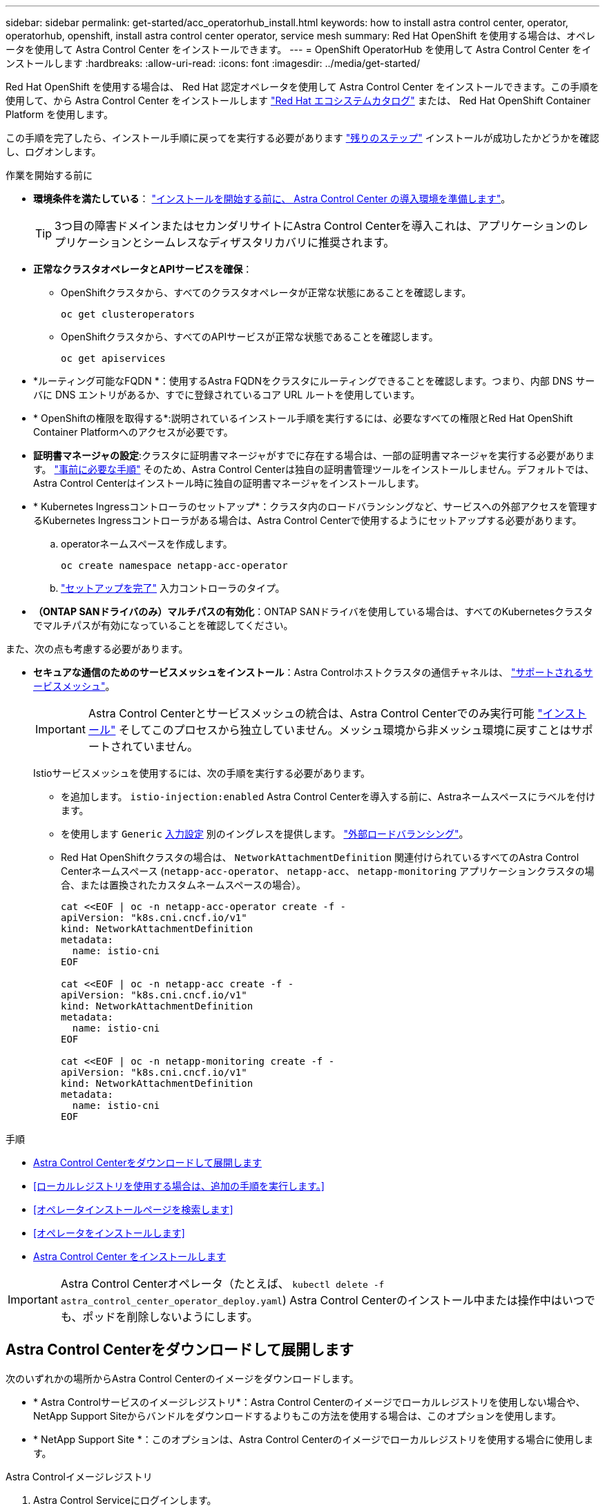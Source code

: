 ---
sidebar: sidebar 
permalink: get-started/acc_operatorhub_install.html 
keywords: how to install astra control center, operator, operatorhub, openshift, install astra control center operator, service mesh 
summary: Red Hat OpenShift を使用する場合は、オペレータを使用して Astra Control Center をインストールできます。 
---
= OpenShift OperatorHub を使用して Astra Control Center をインストールします
:hardbreaks:
:allow-uri-read: 
:icons: font
:imagesdir: ../media/get-started/


[role="lead"]
Red Hat OpenShift を使用する場合は、 Red Hat 認定オペレータを使用して Astra Control Center をインストールできます。この手順を使用して、から Astra Control Center をインストールします https://catalog.redhat.com/software/operators/explore["Red Hat エコシステムカタログ"^] または、 Red Hat OpenShift Container Platform を使用します。

この手順を完了したら、インストール手順に戻ってを実行する必要があります link:../get-started/install_acc.html#verify-system-status["残りのステップ"] インストールが成功したかどうかを確認し、ログオンします。

.作業を開始する前に
* *環境条件を満たしている*： link:requirements.html["インストールを開始する前に、 Astra Control Center の導入環境を準備します"]。
+

TIP: 3つ目の障害ドメインまたはセカンダリサイトにAstra Control Centerを導入これは、アプリケーションのレプリケーションとシームレスなディザスタリカバリに推奨されます。

* *正常なクラスタオペレータとAPIサービスを確保*：
+
** OpenShiftクラスタから、すべてのクラスタオペレータが正常な状態にあることを確認します。
+
[source, console]
----
oc get clusteroperators
----
** OpenShiftクラスタから、すべてのAPIサービスが正常な状態であることを確認します。
+
[source, console]
----
oc get apiservices
----


* *ルーティング可能なFQDN *：使用するAstra FQDNをクラスタにルーティングできることを確認します。つまり、内部 DNS サーバに DNS エントリがあるか、すでに登録されているコア URL ルートを使用しています。
* * OpenShiftの権限を取得する*:説明されているインストール手順を実行するには、必要なすべての権限とRed Hat OpenShift Container Platformへのアクセスが必要です。
* *証明書マネージャの設定*:クラスタに証明書マネージャがすでに存在する場合は、一部の証明書マネージャを実行する必要があります。 link:../get-started/cert-manager-prereqs.html["事前に必要な手順"] そのため、Astra Control Centerは独自の証明書管理ツールをインストールしません。デフォルトでは、Astra Control Centerはインストール時に独自の証明書マネージャをインストールします。
* * Kubernetes Ingressコントローラのセットアップ*：クラスタ内のロードバランシングなど、サービスへの外部アクセスを管理するKubernetes Ingressコントローラがある場合は、Astra Control Centerで使用するようにセットアップする必要があります。
+
.. operatorネームスペースを作成します。
+
[listing]
----
oc create namespace netapp-acc-operator
----
.. link:../get-started/install_acc.html#set-up-ingress-for-load-balancing["セットアップを完了"] 入力コントローラのタイプ。


* *（ONTAP SANドライバのみ）マルチパスの有効化*：ONTAP SANドライバを使用している場合は、すべてのKubernetesクラスタでマルチパスが有効になっていることを確認してください。


また、次の点も考慮する必要があります。

* *セキュアな通信のためのサービスメッシュをインストール*：Astra Controlホストクラスタの通信チャネルは、 link:requirements.html#service-mesh-requirements["サポートされるサービスメッシュ"]。
+

IMPORTANT: Astra Control Centerとサービスメッシュの統合は、Astra Control Centerでのみ実行可能 link:../get-started/acc_operatorhub_install.html["インストール"] そしてこのプロセスから独立していません。メッシュ環境から非メッシュ環境に戻すことはサポートされていません。

+
Istioサービスメッシュを使用するには、次の手順を実行する必要があります。

+
** を追加します。 `istio-injection:enabled` Astra Control Centerを導入する前に、Astraネームスペースにラベルを付けます。
** を使用します `Generic` <<generic-ingress,入力設定>> 別のイングレスを提供します。 link:../get-started/install_acc.html#set-up-ingress-for-load-balancing["外部ロードバランシング"]。
** Red Hat OpenShiftクラスタの場合は、 `NetworkAttachmentDefinition` 関連付けられているすべてのAstra Control Centerネームスペース (`netapp-acc-operator`、 `netapp-acc`、 `netapp-monitoring` アプリケーションクラスタの場合、または置換されたカスタムネームスペースの場合）。
+
[listing]
----
cat <<EOF | oc -n netapp-acc-operator create -f -
apiVersion: "k8s.cni.cncf.io/v1"
kind: NetworkAttachmentDefinition
metadata:
  name: istio-cni
EOF

cat <<EOF | oc -n netapp-acc create -f -
apiVersion: "k8s.cni.cncf.io/v1"
kind: NetworkAttachmentDefinition
metadata:
  name: istio-cni
EOF

cat <<EOF | oc -n netapp-monitoring create -f -
apiVersion: "k8s.cni.cncf.io/v1"
kind: NetworkAttachmentDefinition
metadata:
  name: istio-cni
EOF
----




.手順
* <<Astra Control Centerをダウンロードして展開します>>
* <<ローカルレジストリを使用する場合は、追加の手順を実行します。>>
* <<オペレータインストールページを検索します>>
* <<オペレータをインストールします>>
* <<Astra Control Center をインストールします>>



IMPORTANT: Astra Control Centerオペレータ（たとえば、 `kubectl delete -f astra_control_center_operator_deploy.yaml`) Astra Control Centerのインストール中または操作中はいつでも、ポッドを削除しないようにします。



== Astra Control Centerをダウンロードして展開します

次のいずれかの場所からAstra Control Centerのイメージをダウンロードします。

* * Astra Controlサービスのイメージレジストリ*：Astra Control Centerのイメージでローカルレジストリを使用しない場合や、NetApp Support Siteからバンドルをダウンロードするよりもこの方法を使用する場合は、このオプションを使用します。
* * NetApp Support Site *：このオプションは、Astra Control Centerのイメージでローカルレジストリを使用する場合に使用します。


[role="tabbed-block"]
====
.Astra Controlイメージレジストリ
--
. Astra Control Serviceにログインします。
. ダッシュボードで、*[Deploy a self-managed instance of Astra Control]*を選択します。
. 手順に従ってAstra Controlイメージのレジストリにログインし、Astra Control Centerのインストールイメージを取得してイメージを展開します。


--
.NetApp Support Site
--
. Astra Control Centerを含むバンドルをダウンロードします (`astra-control-center-[version].tar.gz`）をクリックします https://mysupport.netapp.com/site/products/all/details/astra-control-center/downloads-tab["Astra Control Centerのダウンロードページ"^]。
. （推奨ですがオプション）Astra Control Centerの証明書と署名のバンドルをダウンロードします (`astra-control-center-certs-[version].tar.gz`）をクリックして、バンドルのシグネチャを確認します。
+
[source, console]
----
tar -vxzf astra-control-center-certs-[version].tar.gz
----
+
[source, console]
----
openssl dgst -sha256 -verify certs/AstraControlCenter-public.pub -signature certs/astra-control-center-[version].tar.gz.sig astra-control-center-[version].tar.gz
----
+
出力にはと表示されます `Verified OK` 検証が成功したあとに、

. Astra Control Centerバンドルからイメージを抽出します。
+
[source, console]
----
tar -vxzf astra-control-center-[version].tar.gz
----


--
====


== ローカルレジストリを使用する場合は、追加の手順を実行します。

Astra Control Centerバンドルをローカルのレジストリにプッシュする場合は、NetApp Astra kubectlコマンドラインプラグインを使用する必要があります。



=== ネットアップAstra kubectlプラグインをインストール

次の手順を実行して、最新のNetApp Astra kubectlコマンドラインプラグインをインストールします。

.作業を開始する前に
ネットアップでは、CPUアーキテクチャやオペレーティングシステム別にプラグインのバイナリを提供しています。このタスクを実行する前に、使用しているCPUとオペレーティングシステムを把握しておく必要があります。

以前のインストールからプラグインがインストールされている場合は、 link:../use/upgrade-acc.html#remove-the-netapp-astra-kubectl-plugin-and-install-it-again["最新バージョンがインストールされていることを確認してください"] これらの手順を実行する前に。

.手順
. 使用可能なNetApp Astra kubectlプラグインのバイナリを表示し、オペレーティングシステムとCPUアーキテクチャに必要なファイルの名前をメモします。
+

NOTE: kubectlプラグインライブラリはtarバンドルの一部であり、フォルダに解凍されます `kubectl-astra`。

+
[source, console]
----
ls kubectl-astra/
----
. 正しいバイナリを現在のパスに移動し、名前をに変更します `kubectl-astra`：
+
[source, console]
----
cp kubectl-astra/<binary-name> /usr/local/bin/kubectl-astra
----




=== イメージをレジストリに追加する

. Astra Control Centerバンドルをローカルのレジストリにプッシュする場合は、コンテナエンジンに応じた手順を実行します。
+
[role="tabbed-block"]
====
.Docker です
--
.. tarballのルートディレクトリに移動します。次のように表示されます。 `acc.manifest.bundle.yaml` ファイルと次のディレクトリ：
+
`acc/`
`kubectl-astra/`
`acc.manifest.bundle.yaml`

.. Astra Control Centerのイメージディレクトリにあるパッケージイメージをローカルレジストリにプッシュします。を実行する前に、次の置換を行ってください `push-images` コマンドを実行します
+
*** <BUNDLE_FILE> をAstra Controlバンドルファイルの名前に置き換えます (`acc.manifest.bundle.yaml`）。
*** <MY_FULL_REGISTRY_PATH> をDockerリポジトリのURLに置き換えます。次に例を示します。 "https://<docker-registry>"[]。
*** <MY_REGISTRY_USER> をユーザ名に置き換えます。
*** <MY_REGISTRY_TOKEN> をレジストリの認証済みトークンに置き換えます。
+
[source, console]
----
kubectl astra packages push-images -m <BUNDLE_FILE> -r <MY_FULL_REGISTRY_PATH> -u <MY_REGISTRY_USER> -p <MY_REGISTRY_TOKEN>
----




--
.ポドマン
--
.. tarballのルートディレクトリに移動します。次のファイルとディレクトリが表示されます。
+
`acc/`
`kubectl-astra/`
`acc.manifest.bundle.yaml`

.. レジストリにログインします。
+
[source, console]
----
podman login <YOUR_REGISTRY>
----
.. 使用するPodmanのバージョンに合わせてカスタマイズされた次のいずれかのスクリプトを準備して実行します。<MY_FULL_REGISTRY_PATH> を'サブディレクトリを含むリポジトリのURLに置き換えます
+
[source, subs="specialcharacters,quotes"]
----
*Podman 4*
----
+
[source, console]
----
export REGISTRY=<MY_FULL_REGISTRY_PATH>
export PACKAGENAME=acc
export PACKAGEVERSION=24.02.0-65
export DIRECTORYNAME=acc
for astraImageFile in $(ls ${DIRECTORYNAME}/images/*.tar) ; do
astraImage=$(podman load --input ${astraImageFile} | sed 's/Loaded image: //')
astraImageNoPath=$(echo ${astraImage} | sed 's:.*/::')
podman tag ${astraImageNoPath} ${REGISTRY}/netapp/astra/${PACKAGENAME}/${PACKAGEVERSION}/${astraImageNoPath}
podman push ${REGISTRY}/netapp/astra/${PACKAGENAME}/${PACKAGEVERSION}/${astraImageNoPath}
done
----
+
[source, subs="specialcharacters,quotes"]
----
*Podman 3*
----
+
[source, console]
----
export REGISTRY=<MY_FULL_REGISTRY_PATH>
export PACKAGENAME=acc
export PACKAGEVERSION=24.02.0-65
export DIRECTORYNAME=acc
for astraImageFile in $(ls ${DIRECTORYNAME}/images/*.tar) ; do
astraImage=$(podman load --input ${astraImageFile} | sed 's/Loaded image: //')
astraImageNoPath=$(echo ${astraImage} | sed 's:.*/::')
podman tag ${astraImageNoPath} ${REGISTRY}/netapp/astra/${PACKAGENAME}/${PACKAGEVERSION}/${astraImageNoPath}
podman push ${REGISTRY}/netapp/astra/${PACKAGENAME}/${PACKAGEVERSION}/${astraImageNoPath}
done
----
+

NOTE: レジストリ設定に応じて、スクリプトが作成するイメージパスは次のようになります。

+
[listing]
----
https://downloads.example.io/docker-astra-control-prod/netapp/astra/acc/24.02.0-65/image:version
----


--
====
. ディレクトリを変更します。
+
[source, console]
----
cd manifests
----




== オペレータインストールページを検索します

. 次のいずれかの手順を実行して、オペレータインストールページにアクセスします。
+
[role="tabbed-block"]
====
.Red Hat OpenShift Webコンソール
--
.. OpenShift Container Platform UI にログインします。
.. サイドメニューから、 * 演算子 > OperatorHub * を選択します。
+

NOTE: このオペレータを使用している場合は、Astra Control Centerの最新バージョンにのみアップグレードできます。

.. NetApp Astra Control Centerオペレータを検索して選択します。
+
image:openshift_operatorhub.png["この画像は、OpenShift Container Platform UIからのAstra Control Centerインストールページを示しています"]



--
.Red Hat エコシステムカタログ
--
.. NetApp Astra Control Center を選択します https://catalog.redhat.com/software/operators/detail/611fd22aaf489b8bb1d0f274["演算子"^]。
.. [Deploy and Use] を選択します。
+
image:red_hat_catalog.png["この画像は、RedHatエコシステムカタログから入手できるAstra Control Centerの概要ページを示しています"]



--
====




== オペレータをインストールします

. 「 * インストールオペレータ * 」ページに必要事項を入力し、オペレータをインストールします。
+

NOTE: オペレータはすべてのクラスタネームスペースで使用できます。

+
.. operator名前空間またはを選択します `netapp-acc-operator` オペレータのインストールの一環として、名前空間が自動的に作成されます。
.. 手動または自動の承認方法を選択します。
+

NOTE: 手動による承認が推奨されます。1 つのクラスタで実行する演算子インスタンスは 1 つだけです。

.. 「 * Install * 」を選択します。
+

NOTE: 手動承認ストラテジーを選択した場合は、このオペレーターの手動インストール計画を承認するように求められます。



. コンソールで、 OperatorHub メニューに移動して、オペレータが正常にインストールされたことを確認します。




== Astra Control Center をインストールします

. Astra Control Centerオペレータの[*Astra Control Center*]タブ内のコンソールから'[*Create AstraControlCenter *]を選択しますimage:openshift_acc-operator_details.png["この画像は、Astra Control Centerタブが選択されているAstra Control Centerオペレータページを示しています"]
. を実行します `Create AstraControlCenter` フォームフィールド：
+
.. Astra Control Center の名前を保持または調整します。
.. Astra Control Centerのラベルを追加します。
.. AutoSupportを有効または無効にします。Auto Support 機能の保持を推奨します。
.. Astra Control CenterのFQDNまたはIPアドレスを入力します。入らないでください `http://` または `https://` をクリックします。
.. Astra Control Centerのバージョン（例：24.02.0-65）を入力します。
.. アカウント名、 E メールアドレス、および管理者の姓を入力します。
.. ボリューム再利用ポリシーを選択してください `Retain`、 `Recycle`または `Delete`。デフォルト値はです `Retain`。
.. インストールのスケールサイズを選択します。
+

NOTE: デフォルトでは、Astraで高可用性（HA）が使用されます。 `scaleSize` の `Medium`ほとんどのサービスをHAに導入し、冗長性を確保するために複数のレプリカを導入します。を使用 `scaleSize` として `Small`Astraは、消費量を削減するための必須サービスを除き、すべてのサービスのレプリカ数を削減します。

.. [[generic-ingress]]入力タイプを選択します。
+
*** *汎用* (`ingressType: "Generic"`）（デフォルト）
+
このオプションは、別の入力コントローラを使用している場合、または独自の入力コントローラを使用する場合に使用します。Astra Control Centerを導入したら、 link:../get-started/install_acc.html#set-up-ingress-for-load-balancing["入力コントローラ"] URLを使用してAstra Control Centerを公開します。

*** * AccTraefik * (`ingressType: "AccTraefik"`)
+
入力コントローラを設定しない場合は、このオプションを使用します。これにより、Astra Control Centerが導入されます `traefik` ゲートウェイをKubernetesの「LoadBalancer」タイプのサービスとして使用します。

+
Astra Control Centerは、タイプ「LoadBalancer」のサービスを使用します。 (`svc/traefik` Astra Control Centerの名前空間）で、アクセス可能な外部IPアドレスが割り当てられている必要があります。お使いの環境でロードバランサが許可されていて、設定されていない場合は、MetalLBまたは別の外部サービスロードバランサを使用して外部IPアドレスをサービスに割り当てることができます。内部 DNS サーバ構成では、 Astra Control Center に選択した DNS 名を、負荷分散 IP アドレスに指定する必要があります。

+

NOTE: 「LoadBalancer」およびIngressのサービスタイプの詳細については、を参照してください link:../get-started/requirements.html["要件"]。



.. * Image Registry*では、ローカルレジストリを構成していない限り、デフォルト値を使用します。ローカルレジストリの場合は、この値を、前の手順でイメージをプッシュしたローカルイメージレジストリパスに置き換えます。入らないでください `http://` または `https://` をクリックします。
.. 認証が必要なイメージレジストリを使用する場合は、イメージシークレットを入力します。
+

NOTE: 認証が必要なレジストリを使用する場合は、 <<レジストリシークレットを作成します,クラスタでシークレットを作成します>>。

.. 管理者の名を入力します。
.. リソースの拡張を構成する。
.. デフォルトのストレージクラスを指定します。
+

NOTE: デフォルトのストレージクラスが設定されている場合は、そのストレージクラスがデフォルトのアノテーションを持つ唯一のストレージクラスであることを確認します。

.. CRD 処理の環境設定を定義します。


. YAMLビューを選択して、選択した設定を確認します。
. 選択するオプション `Create`。




== レジストリシークレットを作成します

認証が必要なレジストリを使用する場合は、OpenShiftクラスタでシークレットを作成し、シークレット名を `Create AstraControlCenter` フォームフィールド。

. Astra Control Centerオペレータの名前空間を作成します。
+
[listing]
----
oc create ns [netapp-acc-operator or custom namespace]
----
. この名前空間にシークレットを作成します。
+
[listing]
----
oc create secret docker-registry astra-registry-cred -n [netapp-acc-operator or custom namespace] --docker-server=[your_registry_path] --docker username=[username] --docker-password=[token]
----
+

NOTE: Astra Controlは、Dockerレジストリシークレットのみをサポートします。

. の残りのフィールドに値を入力します <<Astra Control Center をインストールします,Create AstraControlCenterフォーム・フィールド>>。




== 次のステップ

を実行します link:../get-started/install_acc.html#verify-system-status["残りのステップ"] Astra Control Centerが正常にインストールされたことを確認するには、入力コントローラ（オプション）をセットアップし、UIにログインします。さらに、 link:quick-start.html["セットアップのタスク"] インストールが完了したら、

